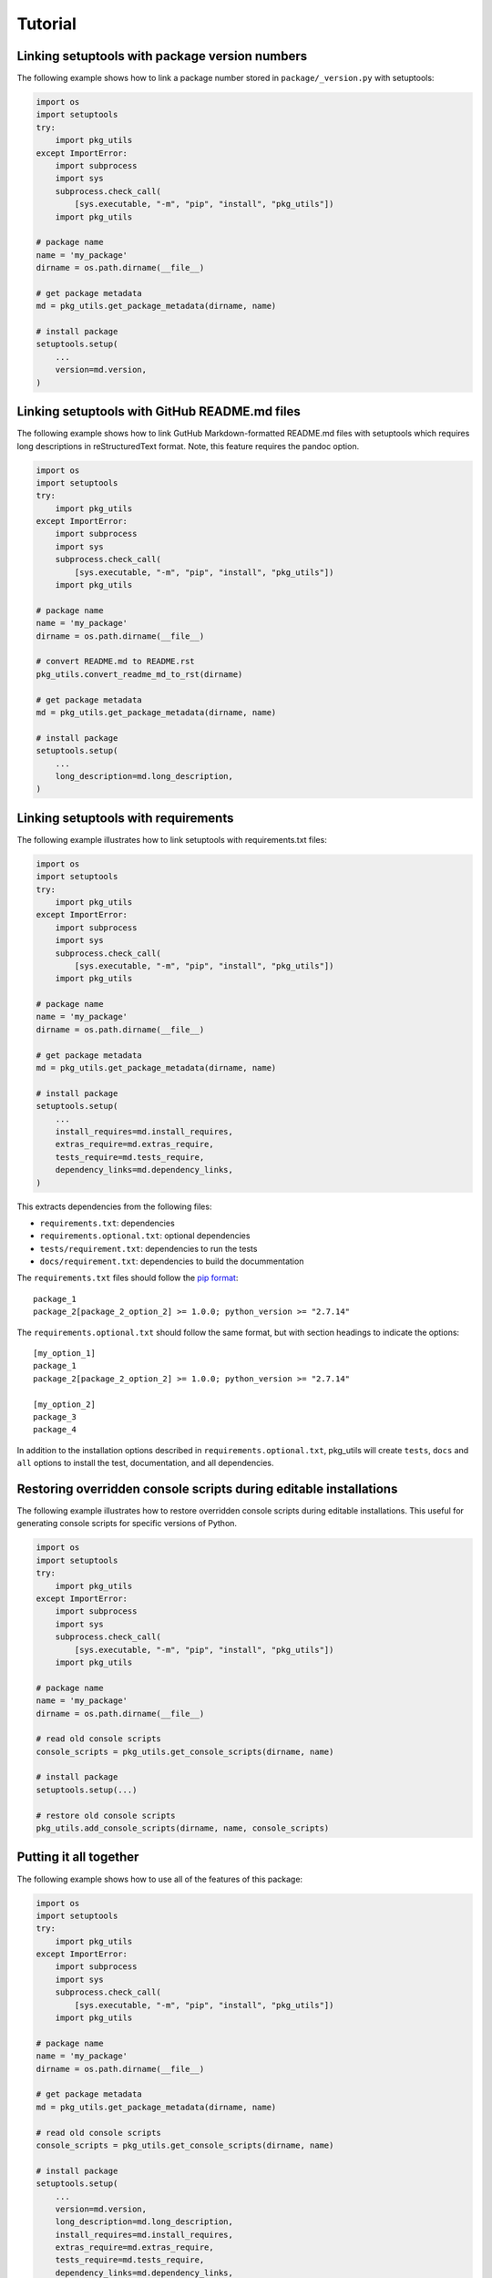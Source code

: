 Tutorial
============

Linking setuptools with package version numbers
-----------------------------------------------

The following example shows how to link a package number stored in ``package/_version.py`` with setuptools:

.. code-block:: python

    import os
    import setuptools
    try:
        import pkg_utils
    except ImportError:
        import subprocess
        import sys
        subprocess.check_call(
            [sys.executable, "-m", "pip", "install", "pkg_utils"])
        import pkg_utils

    # package name
    name = 'my_package'
    dirname = os.path.dirname(__file__)

    # get package metadata
    md = pkg_utils.get_package_metadata(dirname, name)

    # install package
    setuptools.setup(
        ...
        version=md.version,
    )


Linking setuptools with GitHub README.md files
----------------------------------------------

The following example shows how to link GutHub Markdown-formatted README.md files with setuptools which requires long descriptions in reStructuredText format. Note, this feature requires the pandoc option.

.. code-block:: python

    import os
    import setuptools
    try:
        import pkg_utils
    except ImportError:
        import subprocess
        import sys
        subprocess.check_call(
            [sys.executable, "-m", "pip", "install", "pkg_utils"])
        import pkg_utils

    # package name
    name = 'my_package'
    dirname = os.path.dirname(__file__)

    # convert README.md to README.rst
    pkg_utils.convert_readme_md_to_rst(dirname)

    # get package metadata
    md = pkg_utils.get_package_metadata(dirname, name)

    # install package
    setuptools.setup(
        ...
        long_description=md.long_description,
    )


Linking setuptools with requirements
------------------------------------

The following example illustrates how to link setuptools with requirements.txt files:

.. code-block:: python

    import os
    import setuptools
    try:
        import pkg_utils
    except ImportError:
        import subprocess
        import sys
        subprocess.check_call(
            [sys.executable, "-m", "pip", "install", "pkg_utils"])
        import pkg_utils

    # package name
    name = 'my_package'
    dirname = os.path.dirname(__file__)

    # get package metadata
    md = pkg_utils.get_package_metadata(dirname, name)

    # install package
    setuptools.setup(
        ...
        install_requires=md.install_requires,
        extras_require=md.extras_require,
        tests_require=md.tests_require,
        dependency_links=md.dependency_links,
    )

This extracts dependencies from the following files:

* ``requirements.txt``: dependencies
* ``requirements.optional.txt``: optional dependencies
* ``tests/requirement.txt``: dependencies to run the tests
* ``docs/requirement.txt``: dependencies to build the docummentation

The ``requirements.txt`` files should follow the `pip format <https://pip.pypa.io/en/stable/reference/pip_install/#requirements-file-format>`_::

    package_1
    package_2[package_2_option_2] >= 1.0.0; python_version >= "2.7.14"

The ``requirements.optional.txt`` should follow the same format, but with section headings to indicate the options::

    [my_option_1]
    package_1
    package_2[package_2_option_2] >= 1.0.0; python_version >= "2.7.14"

    [my_option_2]
    package_3
    package_4

In addition to the installation options described in ``requirements.optional.txt``, pkg_utils will create ``tests``, ``docs`` and ``all`` options to install the test, documentation, and all dependencies.

Restoring overridden console scripts during editable installations
------------------------------------------------------------------

The following example illustrates how to restore overridden console scripts during editable installations. This useful for generating console scripts for specific versions of Python.

.. code-block:: python

    import os
    import setuptools
    try:
        import pkg_utils
    except ImportError:
        import subprocess
        import sys
        subprocess.check_call(
            [sys.executable, "-m", "pip", "install", "pkg_utils"])
        import pkg_utils

    # package name
    name = 'my_package'
    dirname = os.path.dirname(__file__)

    # read old console scripts
    console_scripts = pkg_utils.get_console_scripts(dirname, name)

    # install package
    setuptools.setup(...)

    # restore old console scripts
    pkg_utils.add_console_scripts(dirname, name, console_scripts)


Putting it all together
-----------------------

The following example shows how to use all of the features of this package:

.. code-block:: python

    import os
    import setuptools
    try:
        import pkg_utils
    except ImportError:
        import subprocess
        import sys
        subprocess.check_call(
            [sys.executable, "-m", "pip", "install", "pkg_utils"])
        import pkg_utils

    # package name
    name = 'my_package'
    dirname = os.path.dirname(__file__)

    # get package metadata
    md = pkg_utils.get_package_metadata(dirname, name)

    # read old console scripts
    console_scripts = pkg_utils.get_console_scripts(dirname, name)

    # install package
    setuptools.setup(
        ...
        version=md.version,
        long_description=md.long_description,
        install_requires=md.install_requires,
        extras_require=md.extras_require,
        tests_require=md.tests_require,
        dependency_links=md.dependency_links,
    )

    # restore old console scripts
    pkg_utils.add_console_scripts(dirname, name, console_scripts)
